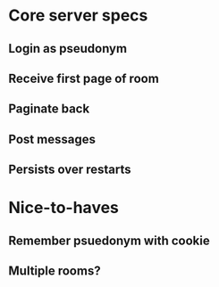 * Core server specs
** Login as pseudonym
** Receive first page of room
** Paginate back
** Post messages
** Persists over restarts
* Nice-to-haves
** Remember psuedonym with cookie
** Multiple rooms?
